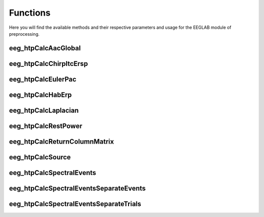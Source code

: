 Functions
=====================

Here you will find the available methods and their respective parameters and usage for the EEGLAB module of preprocessing.

.. module:: EEGLABMethods

eeg_htpCalcAacGlobal
--------------------------------
.. mat:autofunction:: eeg_htpCalcAacGlobal

eeg_htpCalcChirpItcErsp
--------------------------------
.. mat:autofunction:: eeg_htpCalcChirpItcErsp

eeg_htpCalcEulerPac
--------------------------------
.. mat:autofunction:: eeg_htpCalcEulerPac

eeg_htpCalcHabErp
--------------------------------
.. mat:autofunction:: eeg_htpCalcHabErp

eeg_htpCalcLaplacian
--------------------------------
.. mat:autofunction:: eeg_htpCalcLaplacian

eeg_htpCalcRestPower
--------------------------------
.. mat:autofunction:: eeg_htpCalcRestPower

eeg_htpCalcReturnColumnMatrix
--------------------------------
.. mat:autofunction:: eeg_htpCalcReturnColumnMatrix

eeg_htpCalcSource
--------------------------------
.. mat:autofunction:: eeg_htpCalcSource

eeg_htpCalcSpectralEvents
--------------------------------
.. mat:autofunction:: eeg_htpCalcSpectralEvents

eeg_htpCalcSpectralEventsSeparateEvents
-----------------------------------------
.. mat:autofunction:: eeg_htpCalcSpectralEventsSeparateEvents

eeg_htpCalcSpectralEventsSeparateTrials
------------------------------------------
.. mat:autofunction:: eeg_htpCalcSpectralEventsSeparateTrials
